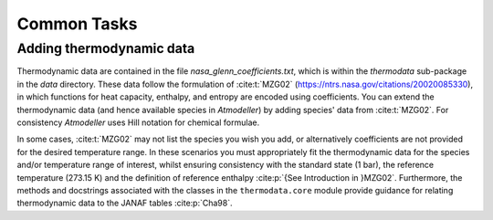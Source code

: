 Common Tasks
============

Adding thermodynamic data
-------------------------

Thermodynamic data are contained in the file `nasa_glenn_coefficients.txt`, which is within the `thermodata` sub-package in the `data` directory. These data follow the formulation of :cite:t:`MZG02` (https://ntrs.nasa.gov/citations/20020085330), in which functions for heat capacity, enthalpy, and entropy are encoded using coefficients. You can extend the thermodynamic data (and hence available species in *Atmodeller*) by adding species' data from :cite:t:`MZG02`. For consistency *Atmodeller* uses Hill notation for chemical formulae.

In some cases, :cite:t:`MZG02` may not list the species you wish you add, or alternatively coefficients are not provided for the desired temperature range. In these scenarios you must appropriately fit the thermodynamic data for the species and/or temperature range of interest, whilst ensuring consistency with the standard state (1 bar), the reference temperature (273.15 K) and the definition of reference enthalpy :cite:p:`{See Introduction in }MZG02`. Furthermore, the methods and docstrings associated with the classes in the ``thermodata.core`` module provide guidance for relating thermodynamic data to the JANAF tables :cite:p:`Cha98`.